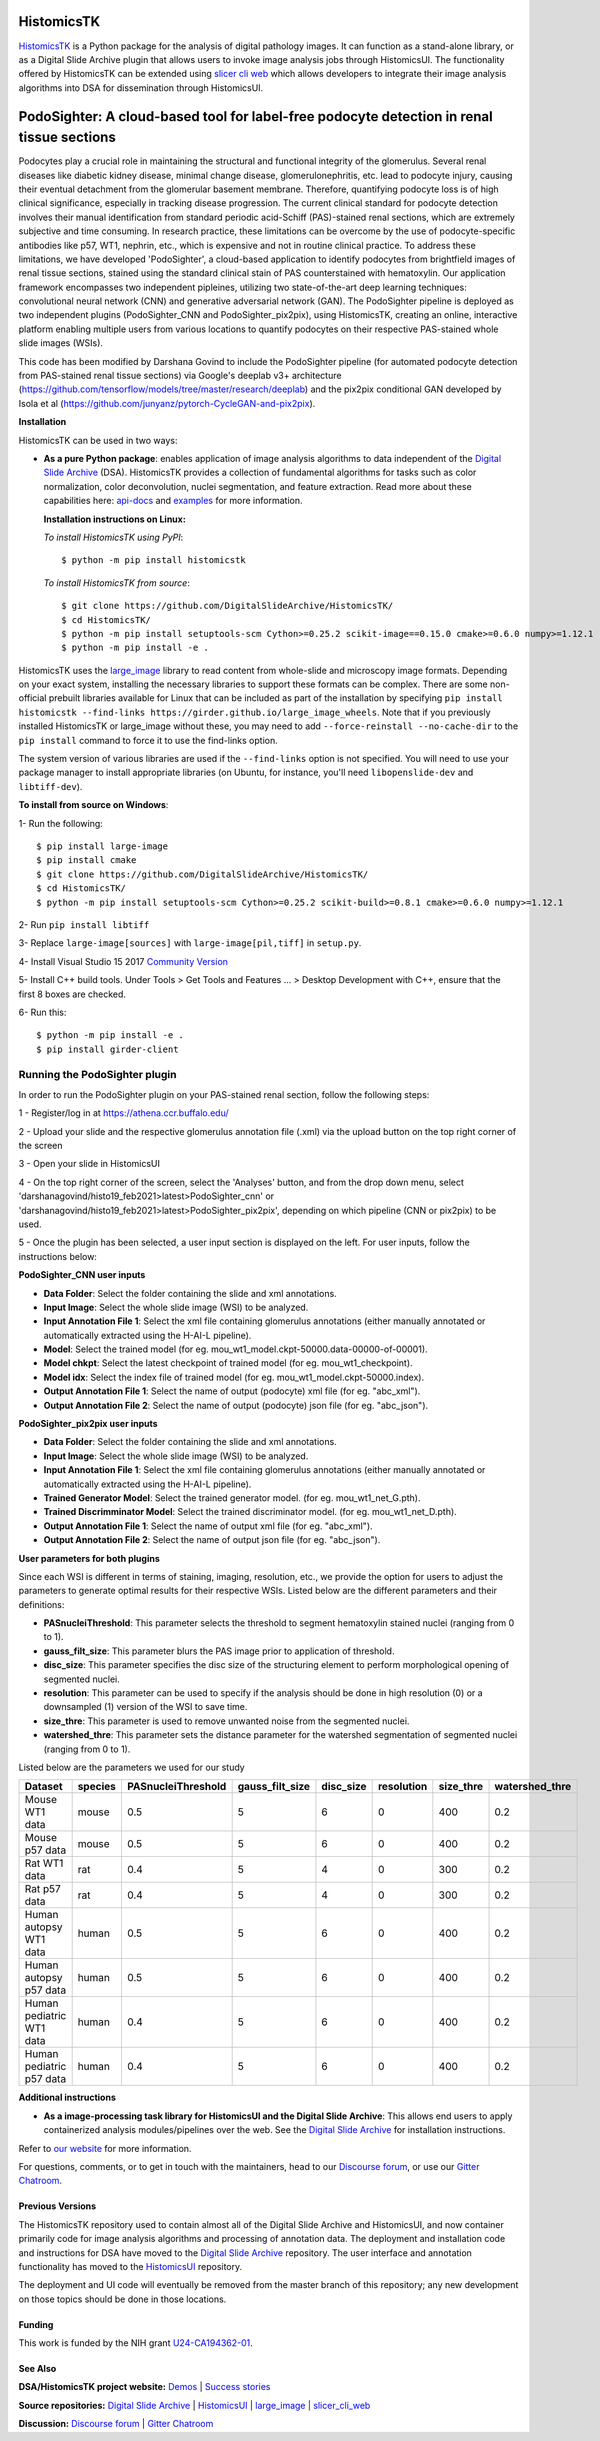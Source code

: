 ================================================
HistomicsTK |build-status| |codecov-io| |gitter|
================================================

.. |build-status| image:: https://travis-ci.org/DigitalSlideArchive/HistomicsTK.svg?branch=master
    :target: https://travis-ci.org/DigitalSlideArchive/HistomicsTK
    :alt: Build Status

.. |codecov-io| image:: https://codecov.io/github/DigitalSlideArchive/HistomicsTK/coverage.svg?branch=master
    :target: https://codecov.io/github/DigitalSlideArchive/HistomicsTK?branch=master
    :alt: codecov.io

.. |gitter| image:: https://badges.gitter.im/DigitalSlideArchive/HistomicsTK.svg
   :target: https://gitter.im/DigitalSlideArchive/HistomicsTK?utm_source=badge&utm_medium=badge&utm_campaign=pr-badge&utm_content=badge
   :alt: Join the chat at https://gitter.im/DigitalSlideArchive/HistomicsTK

`HistomicsTK`_ is a Python package for the analysis of digital pathology images. It can function as a stand-alone library, or as a Digital Slide Archive plugin that allows users to invoke image analysis jobs through HistomicsUI. The functionality offered by HistomicsTK can be extended using `slicer cli web <https://github.com/girder/slicer_cli_web>`__ which allows developers to integrate their image analysis algorithms into DSA for dissemination through HistomicsUI. 

=============================================================================================
PodoSighter: A cloud-based tool for label-free podocyte detection in renal tissue sections 
=============================================================================================

Podocytes play a crucial role in maintaining the structural and functional integrity of the glomerulus. Several renal diseases like diabetic kidney disease, minimal change disease, glomerulonephritis, etc. lead to podocyte injury, causing their eventual detachment from the glomerular basement membrane. Therefore, quantifying podocyte loss is of high clinical significance, especially in tracking disease progression. The current clinical standard for podocyte detection involves their manual identification from standard periodic acid-Schiff (PAS)-stained renal sections, which are extremely subjective and time consuming. In research practice, these limitations can be overcome by the use of podocyte-specific antibodies like p57, WT1, nephrin, etc., which is expensive and not in routine clinical practice. To address these limitations, we have developed 'PodoSighter', a cloud-based application to identify podocytes from brightfield images of renal tissue sections, stained using the standard clinical stain of PAS counterstained with hematoxylin. Our application framework encompasses two independent pipleines, utilizing two state-of-the-art deep learning techniques: convolutional neural network (CNN) and generative adversarial network (GAN). The PodoSighter pipeline is deployed as two independent plugins (PodoSighter_CNN and PodoSighter_pix2pix), using HistomicsTK, creating an online, interactive platform enabling multiple users from various locations to quantify podocytes on their respective PAS-stained whole slide images (WSIs). 

This code has been modified by Darshana Govind to include the PodoSighter pipeline (for automated podocyte detection from PAS-stained renal tissue sections) via Google's deeplab v3+ architecture (https://github.com/tensorflow/models/tree/master/research/deeplab) and the pix2pix conditional GAN developed by Isola et al (https://github.com/junyanz/pytorch-CycleGAN-and-pix2pix).

**Installation**

HistomicsTK can be used in two ways:

- **As a pure Python package**: enables application of image analysis algorithms to data independent of the `Digital Slide Archive`_ (DSA). HistomicsTK provides a collection of fundamental algorithms for tasks such as color normalization, color deconvolution, nuclei segmentation, and feature extraction. Read more about these capabilities here:  `api-docs <https://digitalslidearchive.github.io/HistomicsTK/api-docs.html>`__ and `examples <https://digitalslidearchive.github.io/HistomicsTK/examples.html>`__ for more information.
  
  **Installation instructions on Linux:**
  
  *To install HistomicsTK using PyPI*:: 
  
  $ python -m pip install histomicstk
  
  *To install HistomicsTK from source*::
  
  $ git clone https://github.com/DigitalSlideArchive/HistomicsTK/
  $ cd HistomicsTK/
  $ python -m pip install setuptools-scm Cython>=0.25.2 scikit-image==0.15.0 cmake>=0.6.0 numpy>=1.12.1
  $ python -m pip install -e .

HistomicsTK uses the `large_image`_ library to read content from whole-slide and microscopy image formats. Depending on your exact system, installing the necessary libraries to support these formats can be complex.  There are some non-official prebuilt libraries available for Linux that can be included as part of the installation by specifying ``pip install histomicstk --find-links https://girder.github.io/large_image_wheels``. Note that if you previously installed HistomicsTK or large_image without these, you may need to add ``--force-reinstall --no-cache-dir`` to the ``pip install`` command to force it to use the find-links option.

The system version of various libraries are used if the ``--find-links`` option is not specified.  You will need to use your package manager to install appropriate libraries (on Ubuntu, for instance, you'll need ``libopenslide-dev`` and ``libtiff-dev``).
  
**To install from source on Windows**:
  
1- Run the following::
  
$ pip install large-image
$ pip install cmake
$ git clone https://github.com/DigitalSlideArchive/HistomicsTK/
$ cd HistomicsTK/
$ python -m pip install setuptools-scm Cython>=0.25.2 scikit-build>=0.8.1 cmake>=0.6.0 numpy>=1.12.1
  
2- Run ``pip install libtiff``
  
3- Replace ``large-image[sources]`` with ``large-image[pil,tiff]`` in ``setup.py``.
  
4- Install Visual Studio 15 2017 `Community Version <https://my.visualstudio.com/Downloads?q=visual%20studio%202017&wt.mc_id=o~msft~vscom~older-downloads>`_ 
  
5- Install C++ build tools. Under Tools > Get Tools and Features ... > Desktop Development with C++, ensure that the first 8 boxes are checked.

6- Run this::
  
$ python -m pip install -e .
$ pip install girder-client

--------------------------------
Running the PodoSighter plugin
--------------------------------

In order to run the PodoSighter plugin on your PAS-stained renal section, follow the following steps:

1 - Register/log in at https://athena.ccr.buffalo.edu/

2 - Upload your slide and the respective glomerulus annotation file (.xml) via the upload button on the top right corner of the screen

3 - Open your slide in HistomicsUI

4 - On the top right corner of the screen, select the 'Analyses' button, and from the drop down menu, select 'darshanagovind/histo19_feb2021>latest>PodoSighter_cnn' or 'darshanagovind/histo19_feb2021>latest>PodoSighter_pix2pix', depending on which pipeline (CNN or pix2pix) to be used.

5 - Once the plugin has been selected, a user input section is displayed on the left. For user inputs, follow the instructions below:


**PodoSighter_CNN user inputs**

- **Data Folder**: Select the folder containing the slide and xml annotations.
- **Input Image**: Select the whole slide image (WSI) to be analyzed.
- **Input Annotation File 1**: Select the xml file containing glomerulus annotations (either manually annotated or automatically extracted using the H-AI-L pipeline). 
- **Model**: Select the trained model (for eg. mou_wt1_model.ckpt-50000.data-00000-of-00001).
- **Model chkpt**: Select the latest checkpoint of trained model (for eg. mou_wt1_checkpoint).
- **Model idx**: Select the index file of trained model (for eg. mou_wt1_model.ckpt-50000.index).
- **Output Annotation File 1**: Select the name of output (podocyte) xml file (for eg. "abc_xml").
- **Output Annotation File 2**: Select the name of output (podocyte) json file (for eg. "abc_json").


**PodoSighter_pix2pix user inputs**

- **Data Folder**: Select the folder containing the slide and xml annotations.
- **Input Image**: Select the whole slide image (WSI) to be analyzed.
- **Input Annotation File 1**: Select the xml file containing glomerulus annotations (either manually annotated or automatically extracted using the H-AI-L pipeline).
- **Trained Generator Model**: Select the trained generator model. (for eg. mou_wt1_net_G.pth).
- **Trained Discrimminator Model**: Select the trained discriminator model. (for eg. mou_wt1_net_D.pth).
- **Output Annotation File 1**: Select the name of output xml file (for eg. "abc_xml").
- **Output Annotation File 2**: Select the name of output json file (for eg. "abc_json").



**User parameters for both plugins**

Since each WSI is different in terms of staining, imaging, resolution, etc., we provide the option for users to adjust the parameters to generate optimal results for their       respective WSIs. Listed below are the different parameters and their definitions:

- **PASnucleiThreshold**: This parameter selects the threshold to segment hematoxylin stained nuclei (ranging from 0 to 1).
- **gauss_filt_size**: This parameter blurs the PAS image prior to application of threshold.
- **disc_size**: This parameter specifies the disc size of the structuring element to perform morphological opening of segmented nuclei. 
- **resolution**: This parameter can be used to specify if the analysis should be done in high resolution (0) or a downsampled (1) version of the WSI to save time. 
- **size_thre**: This parameter is used to remove unwanted noise from the segmented nuclei.
- **watershed_thre**: This parameter sets the distance parameter for the watershed segmentation of segmented nuclei (ranging from 0 to 1).


Listed below are the parameters we used for our study

+---------------------------+-------------+--------------------+------------------+---------------+-----------------+---------------+--------------------+
| Dataset                   | species     | PASnucleiThreshold | gauss_filt_size  | disc_size     | resolution      | size_thre     | watershed_thre     |
+===========================+=============+====================+==================+===============+=================+===============+====================+
| Mouse WT1 data            | mouse       | 0.5                | 5                | 6             | 0               | 400           | 0.2                |
+---------------------------+-------------+--------------------+------------------+---------------+-----------------+---------------+--------------------+
| Mouse p57 data            | mouse       | 0.5                | 5                | 6             | 0               | 400           | 0.2                |
+---------------------------+-------------+--------------------+------------------+---------------+-----------------+---------------+--------------------+
| Rat WT1 data              | rat         | 0.4                | 5                | 4             | 0               | 300           | 0.2                |
+---------------------------+-------------+--------------------+------------------+---------------+-----------------+---------------+--------------------+
| Rat p57 data              | rat         | 0.4                | 5                | 4             | 0               | 300           | 0.2                |
+---------------------------+-------------+--------------------+------------------+---------------+-----------------+---------------+--------------------+
| Human autopsy WT1 data    | human       | 0.5                | 5                | 6             | 0               | 400           | 0.2                |
+---------------------------+-------------+--------------------+------------------+---------------+-----------------+---------------+--------------------+
| Human autopsy p57 data    | human       | 0.5                | 5                | 6             | 0               | 400           | 0.2                |
+---------------------------+-------------+--------------------+------------------+---------------+-----------------+---------------+--------------------+
| Human pediatric WT1 data  | human       | 0.4                | 5                | 6             | 0               | 400           | 0.2                |
+---------------------------+-------------+--------------------+------------------+---------------+-----------------+---------------+--------------------+
| Human pediatric p57 data  | human       | 0.4                | 5                | 6             | 0               | 400           | 0.2                |
+---------------------------+-------------+--------------------+------------------+---------------+-----------------+---------------+--------------------+



**Additional instructions**

- **As a image-processing task library for HistomicsUI and the Digital Slide Archive**: This allows end users to apply containerized analysis modules/pipelines over the web. See the `Digital Slide Archive`_ for installation instructions.

Refer to `our website`_ for more information.

For questions, comments, or to get in touch with the maintainers, head to our
`Discourse forum`_, or use our `Gitter Chatroom`_.


Previous Versions
-----------------

The HistomicsTK repository used to contain almost all of the Digital Slide Archive and HistomicsUI, and now container primarily code for image analysis algorithms and processing of annotation data.  The deployment and installation code and instructions for DSA have moved to the `Digital Slide Archive`_ repository.  The user interface and annotation functionality has moved to the `HistomicsUI`_ repository.

The deployment and UI code will eventually be removed from the master branch of this repository; any new development on those topics should be done in those locations.

Funding
-------

This work is funded by the NIH grant U24-CA194362-01_.

See Also
---------

**DSA/HistomicsTK project website:**
`Demos <https://digitalslidearchive.github.io/digital_slide_archive/demos-examples/>`_ |
`Success stories <https://digitalslidearchive.github.io/digital_slide_archive/success-stories/>`_

**Source repositories:** `Digital Slide Archive`_ | `HistomicsUI`_ | `large_image`_ | `slicer_cli_web`_

**Discussion:** `Discourse forum`_ | `Gitter Chatroom`_

.. Links for everythign above (not rendered):
.. _HistomicsTK: https://digitalslidearchive.github.io/digital_slide_archive/
.. _Digital Slide Archive: http://github.com/DigitalSlideArchive/digital_slide_archive
.. _HistomicsUI: http://github.com/DigitalSlideArchive/HistomicsUI
.. _large_image: https://github.com/girder/large_image
.. _our website: https://digitalslidearchive.github.io/digital_slide_archive/
.. _slicer execution model: https://www.slicer.org/slicerWiki/index.php/Slicer3:Execution_Model_Documentation
.. _slicer_cli_web: https://github.com/girder/slicer_cli_web
.. _Docker: https://www.docker.com/
.. _Kitware: http://www.kitware.com/
.. _U24-CA194362-01: http://grantome.com/grant/NIH/U24-CA194362-01
.. _Discourse forum: https://discourse.girder.org/c/histomicstk
.. _Gitter Chatroom: https://gitter.im/DigitalSlideArchive/HistomicsTK?utm_source=badge&utm_medium=badge&utm_campaign=pr-badge&utm_content=badge


